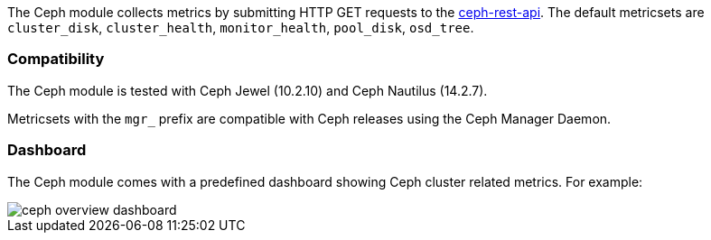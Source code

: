 The Ceph module collects metrics by submitting HTTP GET requests to
the http://docs.ceph.com/docs/master/man/8/ceph-rest-api/[ceph-rest-api]. The default metricsets are `cluster_disk`, `cluster_health`, `monitor_health`, `pool_disk`, `osd_tree`.

[float]
=== Compatibility

The Ceph module is tested with Ceph Jewel (10.2.10) and Ceph Nautilus (14.2.7).

Metricsets with the `mgr_` prefix are compatible with Ceph releases using the Ceph Manager Daemon.

[float]
=== Dashboard

The Ceph module comes with a predefined dashboard showing Ceph cluster related metrics. For example:

image::./images/ceph-overview-dashboard.png[]

